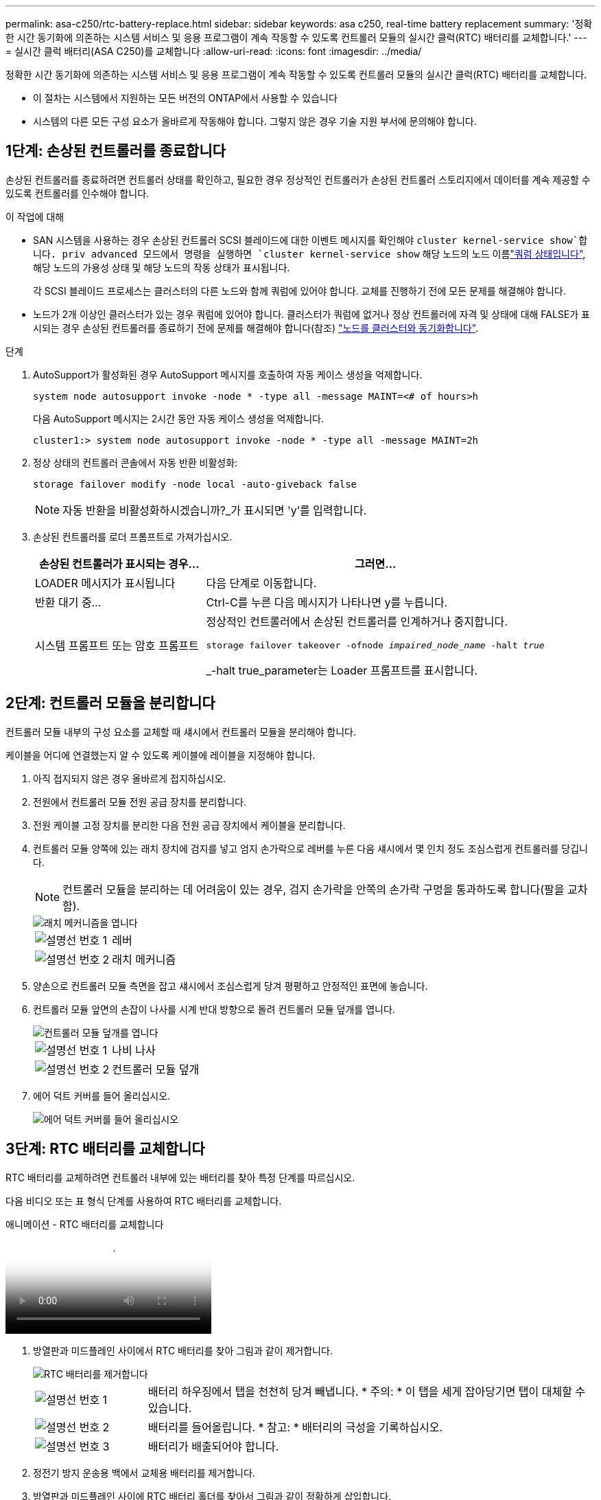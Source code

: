 ---
permalink: asa-c250/rtc-battery-replace.html 
sidebar: sidebar 
keywords: asa c250, real-time battery replacement 
summary: '정확한 시간 동기화에 의존하는 시스템 서비스 및 응용 프로그램이 계속 작동할 수 있도록 컨트롤러 모듈의 실시간 클럭(RTC) 배터리를 교체합니다.' 
---
= 실시간 클럭 배터리(ASA C250)를 교체합니다
:allow-uri-read: 
:icons: font
:imagesdir: ../media/


[role="lead"]
정확한 시간 동기화에 의존하는 시스템 서비스 및 응용 프로그램이 계속 작동할 수 있도록 컨트롤러 모듈의 실시간 클럭(RTC) 배터리를 교체합니다.

* 이 절차는 시스템에서 지원하는 모든 버전의 ONTAP에서 사용할 수 있습니다
* 시스템의 다른 모든 구성 요소가 올바르게 작동해야 합니다. 그렇지 않은 경우 기술 지원 부서에 문의해야 합니다.




== 1단계: 손상된 컨트롤러를 종료합니다

손상된 컨트롤러를 종료하려면 컨트롤러 상태를 확인하고, 필요한 경우 정상적인 컨트롤러가 손상된 컨트롤러 스토리지에서 데이터를 계속 제공할 수 있도록 컨트롤러를 인수해야 합니다.

.이 작업에 대해
* SAN 시스템을 사용하는 경우 손상된 컨트롤러 SCSI 블레이드에 대한 이벤트 메시지를 확인해야  `cluster kernel-service show`합니다. priv advanced 모드에서 명령을 실행하면 `cluster kernel-service show` 해당 노드의 노드 이름link:https://docs.netapp.com/us-en/ontap/system-admin/display-nodes-cluster-task.html["쿼럼 상태입니다"], 해당 노드의 가용성 상태 및 해당 노드의 작동 상태가 표시됩니다.
+
각 SCSI 블레이드 프로세스는 클러스터의 다른 노드와 함께 쿼럼에 있어야 합니다. 교체를 진행하기 전에 모든 문제를 해결해야 합니다.

* 노드가 2개 이상인 클러스터가 있는 경우 쿼럼에 있어야 합니다. 클러스터가 쿼럼에 없거나 정상 컨트롤러에 자격 및 상태에 대해 FALSE가 표시되는 경우 손상된 컨트롤러를 종료하기 전에 문제를 해결해야 합니다(참조) link:https://docs.netapp.com/us-en/ontap/system-admin/synchronize-node-cluster-task.html?q=Quorum["노드를 클러스터와 동기화합니다"^].


.단계
. AutoSupport가 활성화된 경우 AutoSupport 메시지를 호출하여 자동 케이스 생성을 억제합니다.
+
`system node autosupport invoke -node * -type all -message MAINT=<# of hours>h`

+
다음 AutoSupport 메시지는 2시간 동안 자동 케이스 생성을 억제합니다.

+
`cluster1:> system node autosupport invoke -node * -type all -message MAINT=2h`

. 정상 상태의 컨트롤러 콘솔에서 자동 반환 비활성화:
+
`storage failover modify -node local -auto-giveback false`

+

NOTE: 자동 반환을 비활성화하시겠습니까?_가 표시되면 'y'를 입력합니다.

. 손상된 컨트롤러를 로더 프롬프트로 가져가십시오.
+
[cols="1,2"]
|===
| 손상된 컨트롤러가 표시되는 경우... | 그러면... 


 a| 
LOADER 메시지가 표시됩니다
 a| 
다음 단계로 이동합니다.



 a| 
반환 대기 중...
 a| 
Ctrl-C를 누른 다음 메시지가 나타나면 y를 누릅니다.



 a| 
시스템 프롬프트 또는 암호 프롬프트
 a| 
정상적인 컨트롤러에서 손상된 컨트롤러를 인계하거나 중지합니다.

`storage failover takeover -ofnode _impaired_node_name_ -halt _true_`

_-halt true_parameter는 Loader 프롬프트를 표시합니다.

|===




== 2단계: 컨트롤러 모듈을 분리합니다

컨트롤러 모듈 내부의 구성 요소를 교체할 때 섀시에서 컨트롤러 모듈을 분리해야 합니다.

케이블을 어디에 연결했는지 알 수 있도록 케이블에 레이블을 지정해야 합니다.

. 아직 접지되지 않은 경우 올바르게 접지하십시오.
. 전원에서 컨트롤러 모듈 전원 공급 장치를 분리합니다.
. 전원 케이블 고정 장치를 분리한 다음 전원 공급 장치에서 케이블을 분리합니다.
. 컨트롤러 모듈 양쪽에 있는 래치 장치에 검지를 넣고 엄지 손가락으로 레버를 누른 다음 섀시에서 몇 인치 정도 조심스럽게 컨트롤러를 당깁니다.
+

NOTE: 컨트롤러 모듈을 분리하는 데 어려움이 있는 경우, 검지 손가락을 안쪽의 손가락 구멍을 통과하도록 합니다(팔을 교차함).

+
image::../media/drw_a250_pcm_remove_install.png[래치 메커니즘을 엽니다]

+
[cols="1,4"]
|===


 a| 
image:../media/icon_round_1.png["설명선 번호 1"]
 a| 
레버



 a| 
image:../media/icon_round_2.png["설명선 번호 2"]
 a| 
래치 메커니즘

|===
. 양손으로 컨트롤러 모듈 측면을 잡고 섀시에서 조심스럽게 당겨 평평하고 안정적인 표면에 놓습니다.
. 컨트롤러 모듈 앞면의 손잡이 나사를 시계 반대 방향으로 돌려 컨트롤러 모듈 덮개를 엽니다.
+
image::../media/drw_a250_open_controller_module_cover.png[컨트롤러 모듈 덮개를 엽니다]

+
[cols="1,4"]
|===


 a| 
image:../media/icon_round_1.png["설명선 번호 1"]
 a| 
나비 나사



 a| 
image::../media/icon_round_2.png[설명선 번호 2]
 a| 
컨트롤러 모듈 덮개

|===
. 에어 덕트 커버를 들어 올리십시오.
+
image::../media/drw_a250_remove_airduct_cover.png[에어 덕트 커버를 들어 올리십시오]





== 3단계: RTC 배터리를 교체합니다

RTC 배터리를 교체하려면 컨트롤러 내부에 있는 배터리를 찾아 특정 단계를 따르십시오.

다음 비디오 또는 표 형식 단계를 사용하여 RTC 배터리를 교체합니다.

.애니메이션 - RTC 배터리를 교체합니다
video::6ed27f71-d3a7-4cee-8d9f-ac5b016c982d[panopto]
. 방열판과 미드플레인 사이에서 RTC 배터리를 찾아 그림과 같이 제거합니다.
+
image::../media/drw_a250_remove_rtc_batt.png[RTC 배터리를 제거합니다]

+
[cols="1,4"]
|===


 a| 
image:../media/icon_round_1.png["설명선 번호 1"]
 a| 
배터리 하우징에서 탭을 천천히 당겨 빼냅니다. * 주의: * 이 탭을 세게 잡아당기면 탭이 대체할 수 있습니다.



 a| 
image:../media/icon_round_2.png["설명선 번호 2"]
 a| 
배터리를 들어올립니다. * 참고: * 배터리의 극성을 기록하십시오.



 a| 
image:../media/icon_round_3.png["설명선 번호 3"]
 a| 
배터리가 배출되어야 합니다.

|===
. 정전기 방지 운송용 백에서 교체용 배터리를 제거합니다.
. 방열판과 미드플레인 사이에 RTC 배터리 홀더를 찾아서 그림과 같이 정확하게 삽입합니다.
+
image::../media/drw_a250_install_rtc_batt.png[RTC 배터리를 장착하십시오]

+
[cols="1,4"]
|===


 a| 
image:../media/icon_round_1.png["설명선 번호 1"]
 a| 
양극이 위를 향하도록 하여 배터리를 배터리 하우징 탭 아래로 밀어 넣습니다.



 a| 
image:../media/icon_round_2.png["설명선 번호 2"]
 a| 
배터리를 조심스럽게 제자리에 밀어 넣고 탭이 하우징에 고정되었는지 확인합니다.


CAUTION: 적극적으로 밀어 넣으면 배터리가 다시 배출될 수 있습니다.

|===
. 배터리를 육안으로 검사하여 홀더가 완전히 장착되어 있고 극성이 올바른지 확인하십시오.




== 4단계: 컨트롤러 모듈을 다시 설치하고 RTC 배터리 교체 후 시간/날짜를 설정합니다

컨트롤러 모듈 내에서 구성 요소를 교체한 후에는 시스템 섀시에 컨트롤러 모듈을 재설치하고, 컨트롤러의 시간 및 날짜를 재설정한 다음 부팅해야 합니다.

. 에어 덕트 또는 컨트롤러 모듈 커버를 아직 닫지 않은 경우 닫으십시오.
. 컨트롤러 모듈의 끝을 섀시의 입구에 맞춘 다음 컨트롤러 모듈을 반쯤 조심스럽게 시스템에 밀어 넣습니다.
+
지시가 있을 때까지 컨트롤러 모듈을 섀시에 완전히 삽입하지 마십시오.

. 필요에 따라 시스템을 다시 연결합니다.
+
미디어 컨버터(QSFP 또는 SFP)를 분리한 경우 광섬유 케이블을 사용하는 경우 다시 설치해야 합니다.

. 컨트롤러 모듈을 섀시에 삽입합니다.
+
.. 래칭 메커니즘 암이 완전히 확장된 위치에 잠겨 있는지 확인합니다.
.. 양손을 사용하여 컨트롤러 모듈이 멈출 때까지 잠금 장치 암에 맞춰 부드럽게 밀어 넣습니다.
.. 잠금 장치 내부의 손가락 구멍을 통해 검지 손가락을 넣습니다.
.. 잠금 장치 상단의 주황색 탭을 엄지 손가락으로 누르고 정지 장치 위로 컨트롤러 모듈을 부드럽게 밉니다.
.. 래칭 메커니즘의 상단에서 엄지 손가락을 떼고 래칭 메커니즘이 제자리에 고정될 때까지 계속 밉니다. + 컨트롤러 모듈을 완전히 삽입하고 섀시의 가장자리와 같은 높이로 유지해야 합니다.
.. 전원 코드를 전원 공급 장치에 연결하고 전원 케이블 잠금 칼러를 다시 설치한 다음 전원 공급 장치를 전원에 연결합니다.
+
전원이 복구되는 즉시 컨트롤러 모듈이 부팅되기 시작합니다. 부트 프로세스를 중단할 준비를 하십시오.

.. LOADER 프롬프트에서 컨트롤러를 중단합니다.


. 컨트롤러의 시간 및 날짜를 재설정합니다.
+
.. 'show date' 명령으로 정상적인 컨트롤러의 날짜 및 시간을 확인한다.
.. 대상 컨트롤러의 LOADER 프롬프트에서 시간 및 날짜를 확인합니다.
.. 필요한 경우 'mm/dd/yyyy' 명령으로 날짜를 수정합니다.
.. 필요한 경우 '시간 설정 hh:mm:ss' 명령을 사용하여 GMT로 시간을 설정합니다.
.. 대상 컨트롤러의 날짜 및 시간을 확인합니다.


. LOADER 프롬프트에서 BYE를 입력하여 PCIe 카드 및 기타 구성 요소를 재초기화하고 컨트롤러를 재부팅합니다.
. 스토리지 'storage failover back-ofnode_impaired_node_name_'을 제공하여 컨트롤러를 정상 작동 상태로 되돌립니다
. 자동 반환이 비활성화된 경우 'Storage failover modify -node local -auto-반환 true'를 다시 설정합니다




== 5단계: 장애가 발생한 부품을 NetApp에 반환

키트와 함께 제공된 RMA 지침에 설명된 대로 오류가 발생한 부품을 NetApp에 반환합니다.  https://mysupport.netapp.com/site/info/rma["부품 반환 및 교체"]자세한 내용은 페이지를 참조하십시오.
